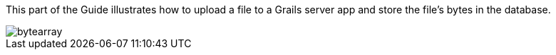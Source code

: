 This part of the Guide illustrates how to upload a file to a Grails server
app and store the file's bytes in the database.

image::bytearray.png[]
